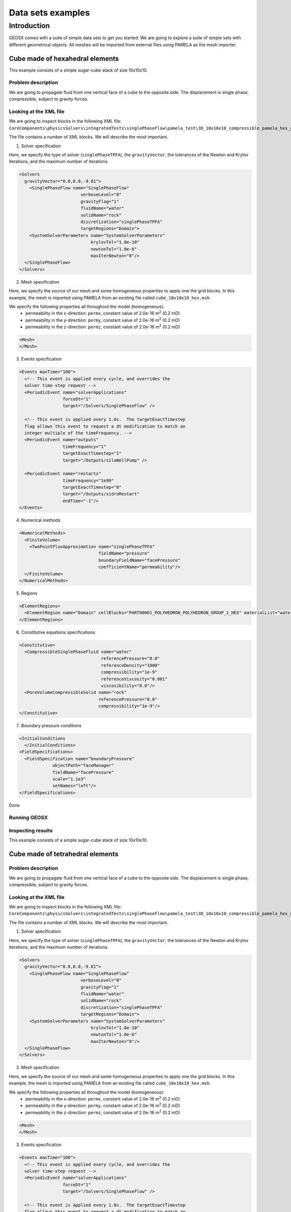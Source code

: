 =====================
Data sets examples
=====================

Introduction
===============

GEOSX comes with a suite of simple data sets to get you started. We are going
to explore a suite of simple sets with different geometrical objects. All
meshes will be imported from external files using PAMELA as the mesh importer.


Cube made of hexahedral elements
------------------------------------


This example consists of a simple sugar-cube stack of size 10x10x10.


Problem description
~~~~~~~~~~~~~~~~~~~~

We are going to propagate fluid from one vertical face of a cube to the
opposite side. The displacement is single phase, compressible, subject
to gravity forces.


Looking at the XML file
~~~~~~~~~~~~~~~~~~~~~~~~~

We are going to inspect blocks in the following XML file:
``CoreComponents\physicsSolvers\integratedTests\singlePhaseFlow\pamela_test\3D_10x10x10_compressible_pamela_hex_gravity.xml``

The file contains a number of XML blocks. We will describe the most important.

1. Solver specification

Here, we specify the type of solver (``singlePhaseTPFA``), the ``gravityVector``,
the tolerances of the Newton and Krylov iterations, and the maximum number
of iterations.

.. code-block:: XML

    <Solvers
      gravityVector="0.0,0.0,-9.81">
        <SinglePhaseFlow name="SinglePhaseFlow"
                            verboseLevel="0"
                            gravityFlag="1"
                            fluidName="water"
                            solidName="rock"
                            discretization="singlePhaseTPFA"
                            targetRegions="Domain">
        <SystemSolverParameters name="SystemSolverParameters"
                                krylovTol="1.0e-10"
                                newtonTol="1.0e-6"
                                maxIterNewton="8"/>
      </SinglePhaseFlow>
    </Solvers>


2. Mesh specification

Here, we specify the source of our mesh and some homogeneous properties to apply
one the grid blocks. In this example, the mesh is imported using PAMELA from
an existing file called ``cube_10x10x10_hex.msh``.

We specify the following properties all throughout the model (homogeneous):
  - permeability in the x-direction: ``permx``, constant value of 2.0e-16 m\ :sup:`2` (0.2 mD)
  - permeability in the y-direction: ``permy``, constant value of 2.0e-16 m\ :sup:`2` (0.2 mD)
  - permeability in the z-direction: ``permz``, constant value of 2.0e-16 m\ :sup:`2` (0.2 mD)


.. code-block:: XML

    <Mesh>
    </Mesh>



3. Events specification

.. code-block:: XML

    <Events maxTime="100">
      <!-- This event is applied every cycle, and overrides the
      solver time-step request -->
      <PeriodicEvent name="solverApplications"
                     forceDt="1"
                     target="/Solvers/SinglePhaseFlow" />

      <!-- This event is applied every 1.0s.  The targetExactTimestep
      flag allows this event to request a dt modification to match an
      integer multiple of the timeFrequency. -->
      <PeriodicEvent name="outputs"
                     timeFrequency="1"
                     targetExactTimestep="1"
                     target="/Outputs/siloWellPump" />

      <PeriodicEvent name="restarts"
                     timeFrequency="1e99"
                     targetExactTimestep="0"
                     target="/Outputs/sidreRestart"
                     endTime="-1"/>
    </Events>



4. Numerical methods

.. code-block:: XML

  <NumericalMethods>
    <FiniteVolume>
      <TwoPointFluxApproximation name="singlePhaseTPFA"
                                 fieldName="pressure"
                                 boundaryFieldName="facePressure"
                                 coefficientName="permeability"/>
    </FiniteVolume>
  </NumericalMethods>


5. Regions

.. code-block:: XML

    <ElementRegions>
      <ElementRegion name="Domain" cellBlocks="PART00001_POLYHEDRON_POLYHEDRON_GROUP_1_HEX" materialList="water rock"/>
    </ElementRegions>



6. Constitutive equations specifications

.. code-block:: XML

    <Constitutive>
      <CompressibleSinglePhaseFluid name="water"
                                    referencePressure="0.0"
                                    referenceDensity="1000"
                                    compressibility="1e-9"
                                    referenceViscosity="0.001"
                                    viscosibility="0.0"/>
      <PoreVolumeCompressibleSolid name="rock"
                                   referencePressure="0.0"
                                   compressibility="1e-9"/>
    </Constitutive>

7. Boundary pressure conditions

.. code-block:: XML

  <InitialConditions
    </InitialConditions>
  <FieldSpecifications>
    <FieldSpecification name="boundaryPressure"
               objectPath="faceManager"
               fieldName="facePressure"
               scale="1.1e3"
               setNames="left"/>
  </FieldSpecifications>

Done





Running GEOSX
~~~~~~~~~~~~~~~~~~~~~~~~~


Inspecting results
~~~~~~~~~~~~~~~~~~~~~~~~~

This example consists of a simple sugar-cube stack of size 10x10x10.


Cube made of tetrahedral elements
-------------------------------------

Problem description
~~~~~~~~~~~~~~~~~~~~

We are going to propagate fluid from one vertical face of a cube to the
opposite side. The displacement is single phase, compressible, subject
to gravity forces.


Looking at the XML file
~~~~~~~~~~~~~~~~~~~~~~~~~

We are going to inspect blocks in the following XML file:
``CoreComponents\physicsSolvers\integratedTests\singlePhaseFlow\pamela_test\3D_10x10x10_compressible_pamela_hex_gravity.xml``

The file contains a number of XML blocks. We will describe the most important.

1. Solver specification

Here, we specify the type of solver (``singlePhaseTPFA``), the ``gravityVector``,
the tolerances of the Newton and Krylov iterations, and the maximum number
of iterations.

.. code-block:: XML

    <Solvers
      gravityVector="0.0,0.0,-9.81">
        <SinglePhaseFlow name="SinglePhaseFlow"
                            verboseLevel="0"
                            gravityFlag="1"
                            fluidName="water"
                            solidName="rock"
                            discretization="singlePhaseTPFA"
                            targetRegions="Domain">
        <SystemSolverParameters name="SystemSolverParameters"
                                krylovTol="1.0e-10"
                                newtonTol="1.0e-6"
                                maxIterNewton="8"/>
      </SinglePhaseFlow>
    </Solvers>


2. Mesh specification

Here, we specify the source of our mesh and some homogeneous properties to apply
one the grid blocks. In this example, the mesh is imported using PAMELA from
an existing file called ``cube_10x10x10_hex.msh``.

We specify the following properties all throughout the model (homogeneous):
  - permeability in the x-direction: ``permx``, constant value of 2.0e-16 m\ :sup:`2` (0.2 mD)
  - permeability in the y-direction: ``permy``, constant value of 2.0e-16 m\ :sup:`2` (0.2 mD)
  - permeability in the z-direction: ``permz``, constant value of 2.0e-16 m\ :sup:`2` (0.2 mD)


.. code-block:: XML

    <Mesh>
    </Mesh>



3. Events specification

.. code-block:: XML

    <Events maxTime="100">
      <!-- This event is applied every cycle, and overrides the
      solver time-step request -->
      <PeriodicEvent name="solverApplications"
                     forceDt="1"
                     target="/Solvers/SinglePhaseFlow" />

      <!-- This event is applied every 1.0s.  The targetExactTimestep
      flag allows this event to request a dt modification to match an
      integer multiple of the timeFrequency. -->
      <PeriodicEvent name="outputs"
                     timeFrequency="1"
                     targetExactTimestep="1"
                     target="/Outputs/siloWellPump" />

      <PeriodicEvent name="restarts"
                     timeFrequency="1e99"
                     targetExactTimestep="0"
                     target="/Outputs/sidreRestart"
                     endTime="-1"/>
    </Events>



4. Numerical methods

.. code-block:: XML

  <NumericalMethods>
    <FiniteVolume>
      <TwoPointFluxApproximation name="singlePhaseTPFA"
                                 fieldName="pressure"
                                 boundaryFieldName="facePressure"
                                 coefficientName="permeability"/>
    </FiniteVolume>
  </NumericalMethods>


5. Regions

.. code-block:: XML

    <ElementRegions>
      <ElementRegion name="Domain" cellBlocks="PART00001_POLYHEDRON_POLYHEDRON_GROUP_1_HEX" materialList="water rock"/>
    </ElementRegions>



6. Constitutive equations specifications

.. code-block:: XML

    <Constitutive>
      <CompressibleSinglePhaseFluid name="water"
                                    referencePressure="0.0"
                                    referenceDensity="1000"
                                    compressibility="1e-9"
                                    referenceViscosity="0.001"
                                    viscosibility="0.0"/>
      <PoreVolumeCompressibleSolid name="rock"
                                   referencePressure="0.0"
                                   compressibility="1e-9"/>
    </Constitutive>

7. Boundary pressure conditions

.. code-block:: XML

  <InitialConditions
    </InitialConditions>
  <FieldSpecifications>
    <FieldSpecification name="boundaryPressure"
               objectPath="faceManager"
               fieldName="facePressure"
               scale="1.1e3"
               setNames="left"/>
  </FieldSpecifications>

Done




Running GEOSX
~~~~~~~~~~~~~~~~~~~~~~~~~


Inspecting results
~~~~~~~~~~~~~~~~~~~~~~~~~

This example consists of a simple sugar-cube stack of size 10x10x10.




Cube made of pyramidal elements
------------------------------------


Problem description
~~~~~~~~~~~~~~~~~~~~


Looking at the XML file
~~~~~~~~~~~~~~~~~~~~~~~~~


Running GEOSX
~~~~~~~~~~~~~~~~~~~~~~~~~


Inspecting results
~~~~~~~~~~~~~~~~~~~~~~~~~
